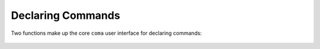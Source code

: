 Declaring Commands
==================

Two functions make up the core ``coma`` user interface for declaring commands:

    .. toctree::
        command
        wake

